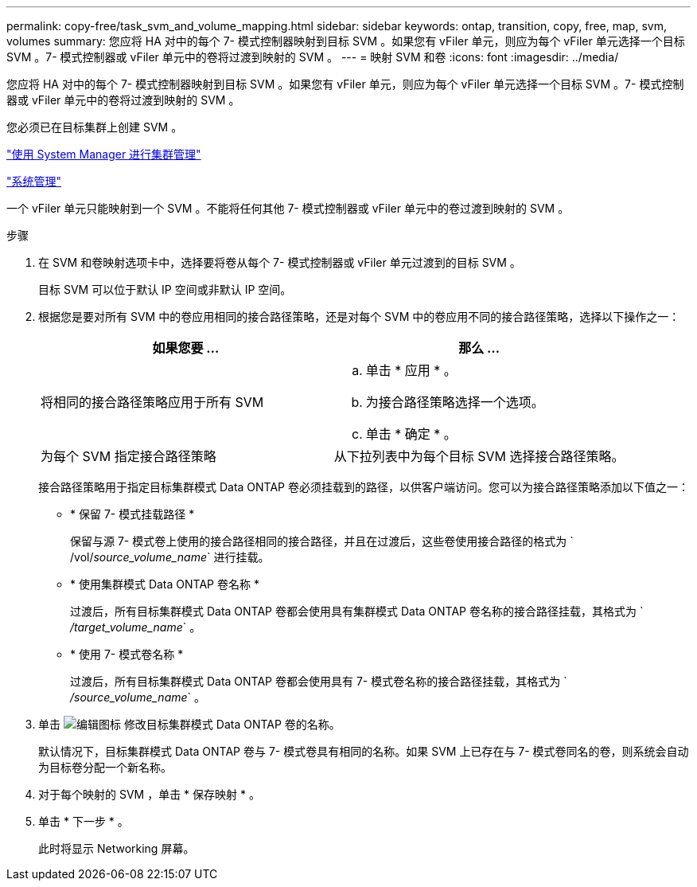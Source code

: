 ---
permalink: copy-free/task_svm_and_volume_mapping.html 
sidebar: sidebar 
keywords: ontap, transition, copy, free, map, svm, volumes 
summary: 您应将 HA 对中的每个 7- 模式控制器映射到目标 SVM 。如果您有 vFiler 单元，则应为每个 vFiler 单元选择一个目标 SVM 。7- 模式控制器或 vFiler 单元中的卷将过渡到映射的 SVM 。 
---
= 映射 SVM 和卷
:icons: font
:imagesdir: ../media/


[role="lead"]
您应将 HA 对中的每个 7- 模式控制器映射到目标 SVM 。如果您有 vFiler 单元，则应为每个 vFiler 单元选择一个目标 SVM 。7- 模式控制器或 vFiler 单元中的卷将过渡到映射的 SVM 。

您必须已在目标集群上创建 SVM 。

https://docs.netapp.com/ontap-9/topic/com.netapp.doc.onc-sm-help/GUID-DF04A607-30B0-4B98-99C8-CB065C64E670.html["使用 System Manager 进行集群管理"]

https://docs.netapp.com/ontap-9/topic/com.netapp.doc.dot-cm-sag/home.html["系统管理"]

一个 vFiler 单元只能映射到一个 SVM 。不能将任何其他 7- 模式控制器或 vFiler 单元中的卷过渡到映射的 SVM 。

.步骤
. 在 SVM 和卷映射选项卡中，选择要将卷从每个 7- 模式控制器或 vFiler 单元过渡到的目标 SVM 。
+
目标 SVM 可以位于默认 IP 空间或非默认 IP 空间。

. 根据您是要对所有 SVM 中的卷应用相同的接合路径策略，还是对每个 SVM 中的卷应用不同的接合路径策略，选择以下操作之一：
+
|===
| 如果您要 ... | 那么 ... 


 a| 
将相同的接合路径策略应用于所有 SVM
 a| 
.. 单击 * 应用 * 。
.. 为接合路径策略选择一个选项。
.. 单击 * 确定 * 。




 a| 
为每个 SVM 指定接合路径策略
 a| 
从下拉列表中为每个目标 SVM 选择接合路径策略。

|===
+
接合路径策略用于指定目标集群模式 Data ONTAP 卷必须挂载到的路径，以供客户端访问。您可以为接合路径策略添加以下值之一：

+
** * 保留 7- 模式挂载路径 *
+
保留与源 7- 模式卷上使用的接合路径相同的接合路径，并且在过渡后，这些卷使用接合路径的格式为 ` /vol/_source_volume_name_` 进行挂载。

** * 使用集群模式 Data ONTAP 卷名称 *
+
过渡后，所有目标集群模式 Data ONTAP 卷都会使用具有集群模式 Data ONTAP 卷名称的接合路径挂载，其格式为 ` _/target_volume_name_` 。

** * 使用 7- 模式卷名称 *
+
过渡后，所有目标集群模式 Data ONTAP 卷都会使用具有 7- 模式卷名称的接合路径挂载，其格式为 ` _/source_volume_name_` 。



. 单击 image:../media/delete_me_edit_schedule.gif["编辑图标"] 修改目标集群模式 Data ONTAP 卷的名称。
+
默认情况下，目标集群模式 Data ONTAP 卷与 7- 模式卷具有相同的名称。如果 SVM 上已存在与 7- 模式卷同名的卷，则系统会自动为目标卷分配一个新名称。

. 对于每个映射的 SVM ，单击 * 保存映射 * 。
. 单击 * 下一步 * 。
+
此时将显示 Networking 屏幕。


